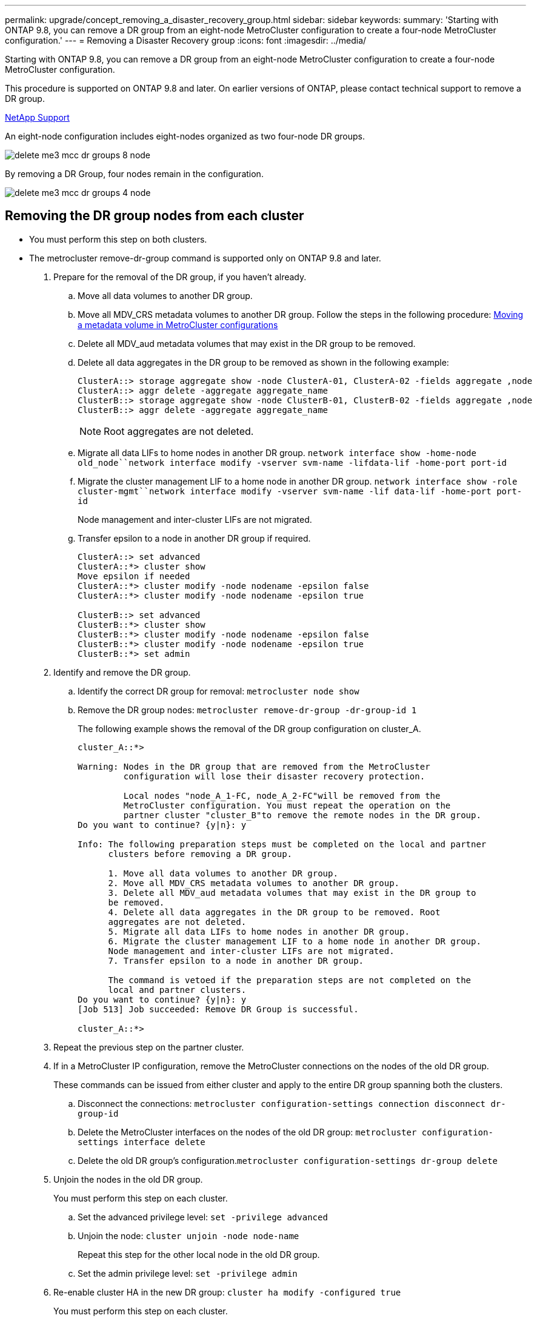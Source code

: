 ---
permalink: upgrade/concept_removing_a_disaster_recovery_group.html
sidebar: sidebar
keywords: 
summary: 'Starting with ONTAP 9.8, you can remove a DR group from an eight-node MetroCluster configuration to create a four-node MetroCluster configuration.'
---
= Removing a Disaster Recovery group
:icons: font
:imagesdir: ../media/

[.lead]
Starting with ONTAP 9.8, you can remove a DR group from an eight-node MetroCluster configuration to create a four-node MetroCluster configuration.

This procedure is supported on ONTAP 9.8 and later. On earlier versions of ONTAP, please contact technical support to remove a DR group.

https://mysupport.netapp.com/site/global/dashboard[NetApp Support]

An eight-node configuration includes eight-nodes organized as two four-node DR groups.

image::../media/delete_me3_mcc_dr_groups_8_node.gif[]

By removing a DR Group, four nodes remain in the configuration.

image::../media/delete_me3_mcc_dr_groups_4_node.gif[]

== Removing the DR group nodes from each cluster

* You must perform this step on both clusters.
* The metrocluster remove-dr-group command is supported only on ONTAP 9.8 and later.

. Prepare for the removal of the DR group, if you haven't already.
 .. Move all data volumes to another DR group.
 .. Move all MDV_CRS metadata volumes to another DR group. Follow the steps in the following procedure: https://docs.netapp.com/ontap-9/topic/com.netapp.doc.hw-metrocluster-service/task_move_a_metadata_volume_in_mcc_configurations.html[Moving a metadata volume in MetroCluster configurations]
 .. Delete all MDV_aud metadata volumes that may exist in the DR group to be removed.
 .. Delete all data aggregates in the DR group to be removed as shown in the following example:
+
----
ClusterA::> storage aggregate show -node ClusterA-01, ClusterA-02 -fields aggregate ,node
ClusterA::> aggr delete -aggregate aggregate_name
ClusterB::> storage aggregate show -node ClusterB-01, ClusterB-02 -fields aggregate ,node
ClusterB::> aggr delete -aggregate aggregate_name
----
+
NOTE: Root aggregates are not deleted.

 .. Migrate all data LIFs to home nodes in another DR group. `network interface show -home-node old_node``network interface modify -vserver svm-name -lifdata-lif -home-port port-id`
 .. Migrate the cluster management LIF to a home node in another DR group. `network interface show -role cluster-mgmt``network interface modify -vserver svm-name -lif data-lif -home-port port-id`
+
Node management and inter-cluster LIFs are not migrated.

 .. Transfer epsilon to a node in another DR group if required.
+
----
ClusterA::> set advanced
ClusterA::*> cluster show
Move epsilon if needed
ClusterA::*> cluster modify -node nodename -epsilon false
ClusterA::*> cluster modify -node nodename -epsilon true

ClusterB::> set advanced
ClusterB::*> cluster show
ClusterB::*> cluster modify -node nodename -epsilon false
ClusterB::*> cluster modify -node nodename -epsilon true
ClusterB::*> set admin
----
. Identify and remove the DR group.
 .. Identify the correct DR group for removal: `metrocluster node show`
 .. Remove the DR group nodes: `metrocluster remove-dr-group -dr-group-id 1`
+
The following example shows the removal of the DR group configuration on cluster_A.
+
----
cluster_A::*>

Warning: Nodes in the DR group that are removed from the MetroCluster
         configuration will lose their disaster recovery protection.

         Local nodes "node_A_1-FC, node_A_2-FC"will be removed from the
         MetroCluster configuration. You must repeat the operation on the
         partner cluster "cluster_B"to remove the remote nodes in the DR group.
Do you want to continue? {y|n}: y

Info: The following preparation steps must be completed on the local and partner
      clusters before removing a DR group.

      1. Move all data volumes to another DR group.
      2. Move all MDV_CRS metadata volumes to another DR group.
      3. Delete all MDV_aud metadata volumes that may exist in the DR group to
      be removed.
      4. Delete all data aggregates in the DR group to be removed. Root
      aggregates are not deleted.
      5. Migrate all data LIFs to home nodes in another DR group.
      6. Migrate the cluster management LIF to a home node in another DR group.
      Node management and inter-cluster LIFs are not migrated.
      7. Transfer epsilon to a node in another DR group.

      The command is vetoed if the preparation steps are not completed on the
      local and partner clusters.
Do you want to continue? {y|n}: y
[Job 513] Job succeeded: Remove DR Group is successful.

cluster_A::*>
----
. Repeat the previous step on the partner cluster.
. If in a MetroCluster IP configuration, remove the MetroCluster connections on the nodes of the old DR group.
+
These commands can be issued from either cluster and apply to the entire DR group spanning both the clusters.

 .. Disconnect the connections: `metrocluster configuration-settings connection disconnect dr-group-id`
 .. Delete the MetroCluster interfaces on the nodes of the old DR group: `metrocluster configuration-settings interface delete`
 .. Delete the old DR group's configuration.`metrocluster configuration-settings dr-group delete`

. Unjoin the nodes in the old DR group.
+
You must perform this step on each cluster.

 .. Set the advanced privilege level: `set -privilege advanced`
 .. Unjoin the node: `cluster unjoin -node node-name`
+
Repeat this step for the other local node in the old DR group.

 .. Set the admin privilege level: `set -privilege admin`

. Re-enable cluster HA in the new DR group: `cluster ha modify -configured true`
+
You must perform this step on each cluster.

. Halt, power down, and remove the old controller modules and storage shelves.
